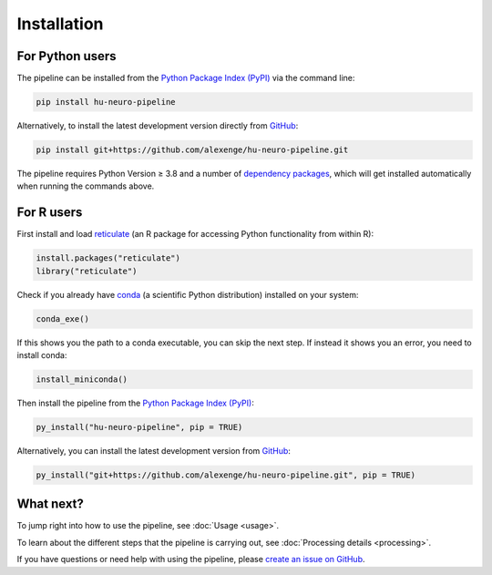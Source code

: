 Installation
============

For Python users
----------------

The pipeline can be installed from the `Python Package Index (PyPI) <https://pypi.org/project/hu-neuro-pipeline>`_ via the command line:

.. code-block:: bash

    pip install hu-neuro-pipeline

Alternatively, to install the latest development version directly from `GitHub <https://github.com/alexenge/hu-neuro-pipeline>`_:

.. code-block:: bash

    pip install git+https://github.com/alexenge/hu-neuro-pipeline.git

The pipeline requires Python Version ≥ 3.8 and a number of `dependency packages <https://github.com/alexenge/hu-neuro-pipeline/blob/main/setup.py#L49-L57>`_, which will get installed automatically when running the commands above.

For R users
-----------

First install and load `reticulate <https://rstudio.github.io/reticulate>`_ (an R package for accessing Python functionality from within R):

.. code-block:: r

    install.packages("reticulate")
    library("reticulate")

Check if you already have `conda <https://docs.conda.io/en/latest/>`_ (a scientific Python distribution) installed on your system:

.. code-block:: r

    conda_exe()

If this shows you the path to a conda executable, you can skip the next step.
If instead it shows you an error, you need to install conda:

.. code-block:: r

    install_miniconda()

Then install the pipeline from the `Python Package Index (PyPI) <https://pypi.org/project/hu-neuro-pipeline>`_:

.. code-block:: r

    py_install("hu-neuro-pipeline", pip = TRUE)

Alternatively, you can install the latest development version from `GitHub`_:

.. code-block:: r

    py_install("git+https://github.com/alexenge/hu-neuro-pipeline.git", pip = TRUE)

What next?
----------

To jump right into how to use the pipeline, see :doc:`Usage <usage>`.

To learn about the different steps that the pipeline is carrying out, see :doc:`Processing details <processing>`.

If you have questions or need help with using the pipeline, please `create an issue on GitHub <https://github.com/alexenge/hu-neuro-pipeline/issues/new>`_.
